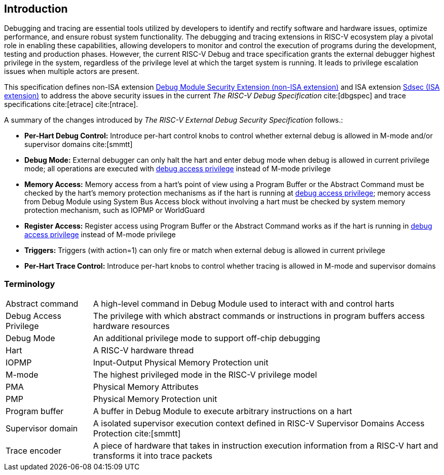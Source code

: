 [[intro]]
== Introduction
Debugging and tracing are essential tools utilized by developers to identify and rectify software and hardware issues, optimize performance, and ensure robust system functionality. The debugging and tracing extensions in RISC-V ecosystem play a pivotal role in enabling these capabilities, allowing developers to monitor and control the execution of programs during the development, testing and production phases. However, the current RISC-V Debug and trace specification grants the external debugger highest privilege in the system, regardless of the privilege level at which the target system is running. It leads to privilege escalation issues when multiple actors are present. 


This specification defines non-ISA extension <<dmsext, Debug Module Security Extension (non-ISA extension)>> and ISA extension <<Sdsec, Sdsec (ISA extension)>> to address the above security issues in the current _The RISC-V Debug Specification_ cite:[dbgspec] and trace specifications cite:[etrace] cite:[ntrace]. 

A summary of the changes introduced by _The RISC-V External Debug Security Specification_ follows.:

    - *Per-Hart Debug Control:* Introduce per-hart control knobs to control whether external debug is allowed in M-mode and/or supervisor domains cite:[smmtt]
    - *Debug Mode:* External debugger can only halt the hart and enter debug mode when debug is allowed in current privilege mode; all operations are executed with <<dbgaccpriv, debug access privilege>> instead of M-mode privilege
    - *Memory Access:* Memory access from a hart’s point of view using a Program Buffer or the Abstract Command must be checked by the hart's memory protection mechanisms as if the hart is running at <<dbgaccpriv, debug access privilege>>; memory access from Debug Module using System Bus Access block without involving a hart must be checked by system memory protection mechanism, such as IOPMP or WorldGuard
    - *Register Access:* Register access using Program Buffer or the Abstract Command works as if the hart is running in <<dbgaccpriv, debug access privilege>> instead of M-mode privilege
    - *Triggers:* Triggers (with action=1) can only fire or match when external debug is allowed in current privilege
    - *Per-Hart Trace Control:* Introduce per-hart knobs to control whether tracing is allowed in M-mode and supervisor domains

=== Terminology

[cols="2*"]
[cols="20%,80%"]
|=====================================================================================================================================================
| Abstract command       | A high-level command in Debug Module used to interact with and control harts                                               
| Debug Access Privilege | The privilege with which abstract commands or instructions in program buffers access hardware resources                    
| Debug Mode             | An additional privilege mode to support off-chip debugging                                                                 
| Hart                   | A RISC-V hardware thread                                                                                                   
| IOPMP                  | Input-Output Physical Memory Protection unit                                                                               
| M-mode                 | The highest privileged mode in the RISC-V privilege model                                                                  
| PMA                    | Physical Memory Attributes                                                                                                 
| PMP                    | Physical Memory Protection unit                                                                                            
| Program buffer         | A buffer in Debug Module to execute arbitrary instructions on a hart                                                       
| Supervisor domain      | A isolated supervisor execution context defined in RISC-V Supervisor Domains Access Protection cite:[smmtt]                
| Trace encoder          | A piece of hardware that takes in instruction execution information from a RISC-V hart and transforms it into trace packets
|=====================================================================================================================================================
